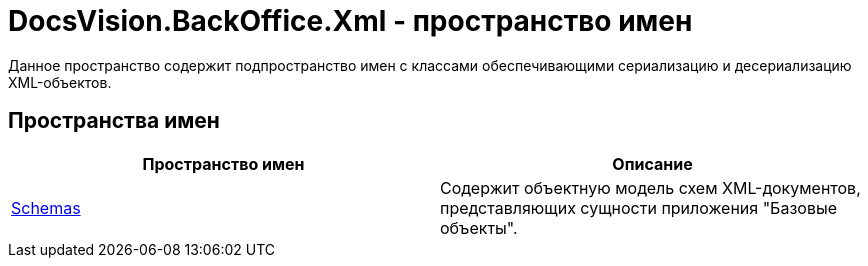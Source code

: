= DocsVision.BackOffice.Xml - пространство имен

Данное пространство содержит подпространство имен с классами обеспечивающими сериализацию и десериализацию XML-объектов.

== Пространства имен

[cols=",",options="header"]
|===
|Пространство имен |Описание
|xref:api/DocsVision/BackOffice/Xml/Schemas/Schemas_NS.adoc[Schemas] |Содержит объектную модель схем XML-документов, представляющих сущности приложения "Базовые объекты".
|===
